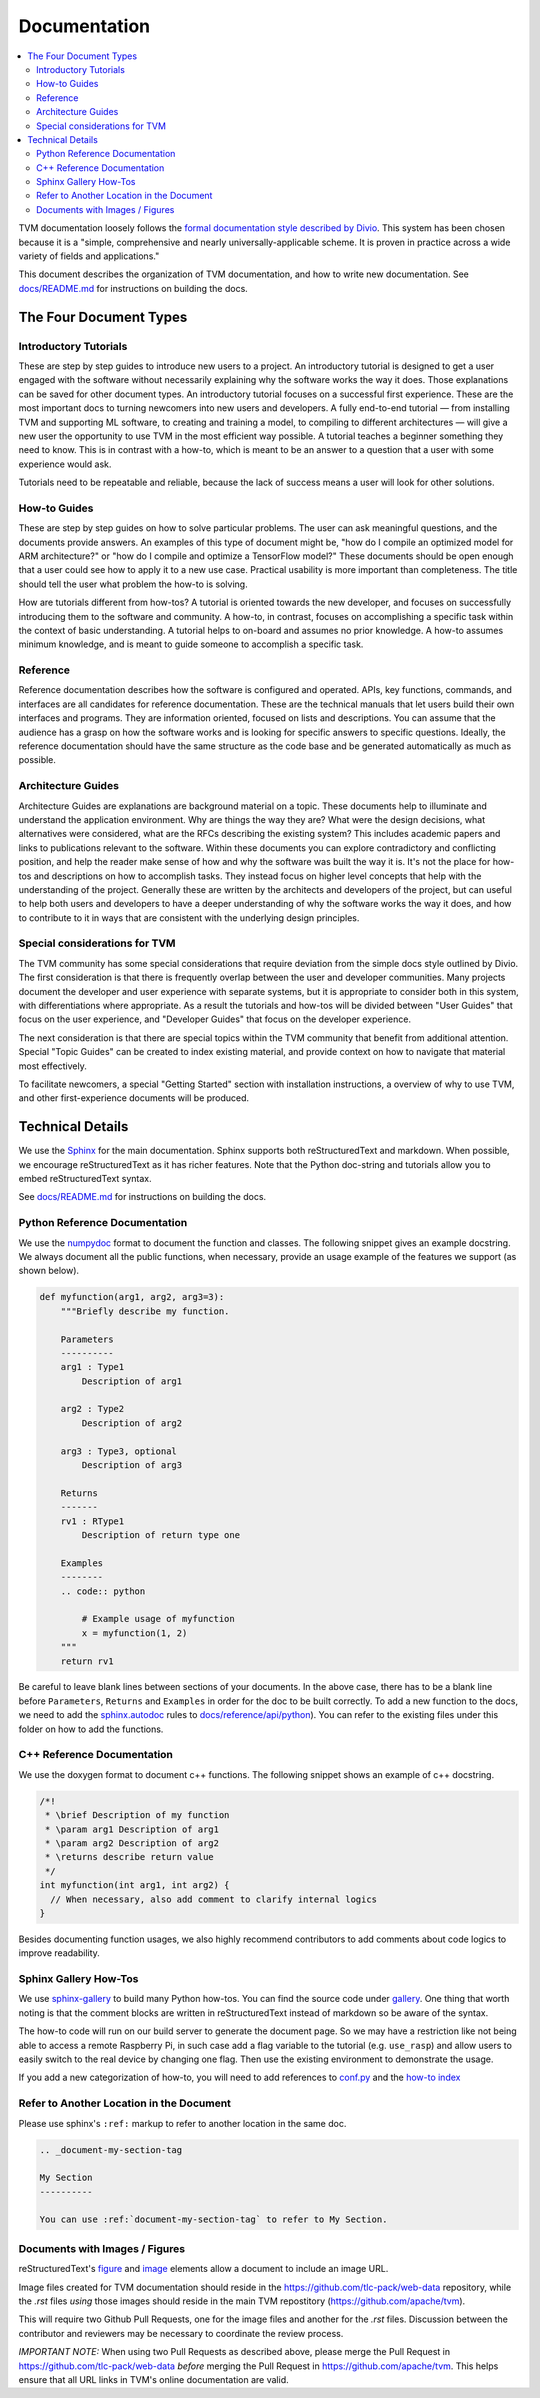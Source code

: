 ..  Licensed to the Apache Software Foundation (ASF) under one
    or more contributor license agreements.  See the NOTICE file
    distributed with this work for additional information
    regarding copyright ownership.  The ASF licenses this file
    to you under the Apache License, Version 2.0 (the
    "License"); you may not use this file except in compliance
    with the License.  You may obtain a copy of the License at

..    http://www.apache.org/licenses/LICENSE-2.0

..  Unless required by applicable law or agreed to in writing,
    software distributed under the License is distributed on an
    "AS IS" BASIS, WITHOUT WARRANTIES OR CONDITIONS OF ANY
    KIND, either express or implied.  See the License for the
    specific language governing permissions and limitations
    under the License.

.. _doc_guide:

Documentation
=============

.. contents::
  :depth: 2
  :local:

TVM documentation loosely follows the `formal documentation style described by
Divio <https://documentation.divio.com>`_. This system has been chosen because
it is a "simple, comprehensive and nearly universally-applicable scheme. It is
proven in practice across a wide variety of fields and applications."

This document describes the organization of TVM documentation, and how to write
new documentation. See `docs/README.md <https://github.com/apache/tvm/tree/main/docs#build-locally>`_
for instructions on building the docs.

The Four Document Types
***********************

Introductory Tutorials
----------------------

These are step by step guides to introduce new users to a project. An
introductory tutorial is designed to get a user engaged with the software
without necessarily explaining why the software works the way it does. Those
explanations can be saved for other document types. An introductory tutorial
focuses on a successful first experience. These are the most important docs to
turning newcomers into new users and developers. A fully end-to-end
tutorial — from installing TVM and supporting ML software, to creating and
training a model, to compiling to different architectures — will give a new
user the opportunity to use TVM in the most efficient way possible. A tutorial
teaches a beginner something they need to know. This is in contrast with a
how-to, which is meant to be an answer to a question that a user with some
experience would ask.

Tutorials need to be repeatable and reliable, because the lack of success means
a user will look for other solutions.

How-to Guides
-------------

These are step by step guides on how to solve particular problems. The user can
ask meaningful questions, and the documents provide answers. An examples of
this type of document might be, "how do I compile an optimized model for ARM
architecture?" or "how do I compile and optimize a TensorFlow model?" These
documents should be open enough that a user could see how to apply it to a new
use case. Practical usability is more important than completeness. The title
should tell the user what problem the how-to is solving.

How are tutorials different from how-tos? A tutorial is oriented towards the
new developer, and focuses on successfully introducing them to the software and
community. A how-to, in contrast, focuses on accomplishing a specific task
within the context of basic understanding. A tutorial helps to on-board and
assumes no prior knowledge. A how-to assumes minimum knowledge, and is meant to
guide someone to accomplish a specific task.

Reference
---------

Reference documentation describes how the software is configured and operated.
APIs, key functions, commands, and interfaces are all candidates for reference
documentation. These are the technical manuals that let users build their own
interfaces and programs. They are information oriented, focused on lists and
descriptions. You can assume that the audience has a grasp on how the software
works and is looking for specific answers to specific questions. Ideally, the
reference documentation should have the same structure as the code base and be
generated automatically as much as possible.

Architecture Guides
-------------------

Architecture Guides are explanations are background material on a topic. These
documents help to illuminate and understand the application environment. Why
are things the way they are? What were the design decisions, what alternatives
were considered, what are the RFCs describing the existing system? This
includes academic papers and links to publications relevant to the software.
Within these documents you can explore contradictory and conflicting position,
and help the reader make sense of how and why the software was built the way it
is. It's not the place for how-tos and descriptions on how to accomplish tasks.
They instead focus on higher level concepts that help with the understanding of
the project. Generally these are written by the architects and developers of
the project, but can useful to help both users and developers to have a deeper
understanding of why the software works the way it does, and how to contribute
to it in ways that are consistent with the underlying design principles.

Special considerations for TVM
------------------------------

The TVM community has some special considerations that require deviation from
the simple docs style outlined by Divio. The first consideration is that there
is frequently overlap between the user and developer communities. Many projects
document the developer and user experience with separate systems, but it is
appropriate to consider both in this system, with differentiations where
appropriate. As a result the tutorials and how-tos will be divided between
"User Guides" that focus on the user experience, and "Developer Guides" that
focus on the developer experience.

The next consideration is that there are special topics within the TVM
community that benefit from additional attention. Special "Topic Guides" can be
created to index existing material, and provide context on how to navigate that
material most effectively.

To facilitate newcomers, a special "Getting Started" section with installation
instructions, a overview of why to use TVM, and other first-experience
documents will be produced.


Technical Details
*****************

We use the `Sphinx <http://sphinx-doc.org>`_ for the main documentation.
Sphinx supports both reStructuredText and markdown. When possible, we
encourage reStructuredText as it has richer features. Note that the
Python doc-string and tutorials allow you to embed reStructuredText syntax.

See
`docs/README.md <https://github.com/apache/tvm/tree/main/docs#build-locally>`_
for instructions on building the docs.


Python Reference Documentation
------------------------------

We use the `numpydoc <https://numpydoc.readthedocs.io/en/latest/>`_ format to
document the function and classes. The following snippet gives an example
docstring. We always document all the public functions, when necessary,
provide an usage example of the features we support (as shown below).

.. code:: python

    def myfunction(arg1, arg2, arg3=3):
        """Briefly describe my function.

        Parameters
        ----------
        arg1 : Type1
            Description of arg1

        arg2 : Type2
            Description of arg2

        arg3 : Type3, optional
            Description of arg3

        Returns
        -------
        rv1 : RType1
            Description of return type one

        Examples
        --------
        .. code:: python

            # Example usage of myfunction
            x = myfunction(1, 2)
        """
        return rv1

Be careful to leave blank lines between sections of your documents. In the
above case, there has to be a blank line before ``Parameters``, ``Returns`` and
``Examples`` in order for the doc to be built correctly. To add a new function to
the docs, we need to add the `sphinx.autodoc
<http://www.sphinx-doc.org/en/master/ext/autodoc.html>`_ rules to
`docs/reference/api/python <https://github.com/apache/tvm/tree/main/docs/reference/api/python>`_).
You can refer to the existing files under this folder on how to add the
functions.

C++ Reference Documentation
---------------------------

We use the doxygen format to document c++ functions. The following snippet
shows an example of c++ docstring.

.. code:: c++

    /*!
     * \brief Description of my function
     * \param arg1 Description of arg1
     * \param arg2 Description of arg2
     * \returns describe return value
     */
    int myfunction(int arg1, int arg2) {
      // When necessary, also add comment to clarify internal logics
    }

Besides documenting function usages, we also highly recommend contributors to
add comments about code logics to improve readability.

Sphinx Gallery How-Tos
----------------------

We use `sphinx-gallery <https://sphinx-gallery.github.io/>`_ to build many
Python how-tos. You can find the source code under `gallery
<https://github.com/apache/tvm/tree/main/gallery>`_.
One thing that worth noting is that the comment blocks are written in
reStructuredText instead of markdown so be aware of the syntax.

The how-to code will run on our build server to generate the document page. So
we may have a restriction like not being able to access a remote Raspberry Pi,
in such case add a flag variable to the tutorial (e.g. ``use_rasp``) and allow
users to easily switch to the real device by changing one flag. Then use the
existing environment to demonstrate the usage.

If you add a new categorization of how-to, you will need to add references to
`conf.py <https://github.com/apache/tvm/tree/main/docs/conf.py>`_ and the
`how-to index <https://github.com/apache/tvm/tree/main/docs/how-to/index.rst>`_

Refer to Another Location in the Document
-----------------------------------------
Please use sphinx's ``:ref:`` markup to refer to another location in the same doc.

.. code-block:: rst

   .. _document-my-section-tag

   My Section
   ----------

   You can use :ref:`document-my-section-tag` to refer to My Section.

Documents with Images / Figures
-------------------------------
reStructuredText's `figure <https://docutils.sourceforge.io/docs/ref/rst/directives.html#figure>`_
and `image <https://docutils.sourceforge.io/docs/ref/rst/directives.html#image>`_
elements allow a document to include an image URL.

Image files created for TVM documentation should reside in the `<https://github.com/tlc-pack/web-data>`_
repository, while the `.rst` files *using* those images should reside in the main TVM repostitory
(`<https://github.com/apache/tvm>`_).

This will require two Github Pull Requests, one for the image files and another for the `.rst` files.
Discussion between the contributor and reviewers may be necessary to coordinate the review process.

*IMPORTANT NOTE:* When using two Pull Requests as described above, please merge the
Pull Request in `<https://github.com/tlc-pack/web-data>`_ *before* merging
the Pull Request in `<https://github.com/apache/tvm>`_.
This helps ensure that all URL links in TVM's online documentation are valid.
